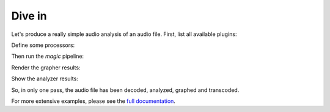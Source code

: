 
Dive in
========

Let's produce a really simple audio analysis of an audio file.
First, list all available plugins:

.. doctest::

   >>> import timeside.core
   >>> timeside.core.list_processors()  # doctest: +ELLIPSIS
   IProcessor
   ==========
   ...

Define some processors:

.. doctest::

   >>> from timeside.core import get_processor
   >>> from timeside.core.tools.test_samples import samples
   >>> wavfile = samples['sweep.wav']
   >>> decoder  =  get_processor('file_decoder')(wavfile)
   >>> grapher  =  get_processor('waveform_simple')()
   >>> analyzer =  get_processor('level')()
   >>> encoder  =  get_processor('vorbis_encoder')('sweep.ogg')


Then run the *magic* pipeline:

.. doctest::

   >>> (decoder | grapher | analyzer | encoder).run()

Render the grapher results:

.. doctest::

   >>> grapher.render(output='waveform.png')

.. testcleanup::

   import os
   os.remove('waveform.png')
   os.remove('sweep.ogg')


Show the analyzer results:

.. doctest::

   >>> print 'Level:', analyzer.results  # doctest: +ELLIPSIS
   Level: {'level.max': AnalyzerResult(...), 'level.rms': AnalyzerResult(...)}


So, in only one pass, the audio file has been decoded, analyzed, graphed and transcoded.

For more extensive examples, please see the `full documentation <http://files.parisson.com/timeside/doc/>`_.
